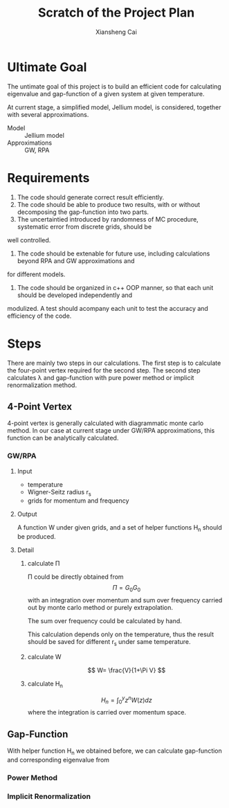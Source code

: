 #+TITLE: Scratch of the Project Plan
#+AUTHOR: Xiansheng Cai
#+EMAIL: iintsjds@gmail.com

* Ultimate Goal
The untimate goal of this project is to build an efficient code for calculating eigenvalue and gap-function
of a given system at given temperature.

At current stage, a simplified model, Jellium model, is considered, together with several approximations.
- Model :: Jellium model
- Approximations :: GW, RPA

* Requirements
1. The code should generate correct result efficiently.
2. The code should be able to produce two results, with or without decomposing the gap-function into two parts.
3. The uncertaintied introduced by randomness of MC procedure, systematic error from discrete grids, should be
well controlled.
4. The code should be extenable for future use, including calculations beyond RPA and GW approximations and
for different models.
5. The code should be organized in c++ OOP manner, so that each unit should be developed independently and 
modulized. A test should acompany each unit to test the accuracy and efficiency of the code.

* Steps
There are mainly two steps in our calculations. The first step is to calculate the four-point vertex required
for the second step. The second step calculates \lambda and gap-function with pure power method or implicit
renormalization method.

** 4-Point Vertex
4-point vertex is generally calculated with diagrammatic monte carlo method. In our case at current stage under
GW/RPA approximations, this function can be analytically calculated.

*** GW/RPA

**** Input
- temperature
- Wigner-Seitz radius r_{s}
- grids for momentum and frequency

**** Output
A function W under given grids, and a set of helper functions H_{n} should be produced.

**** Detail

***** calculate \Pi
\Pi could be directly obtained from 
\[ \Pi= G_{0}G_{0}\]
with an integration over momentum and sum over frequency carried out by monte carlo method
or purely extrapolation.

The sum over frequency could be calculated by hand.

This calculation depends only on the temperature, thus the result should be saved for different r_{s} under same
temperature.

***** calculate W
\[ W= \frac{V}{1+\Pi V} \]

***** calculate H_{n}
\[ H_{n}=\int_{0}^{y} z^{n} W(z) dz \]
where the integration is carried over momentum space.

** Gap-Function
With helper function H_{n} we obtained before, we can calculate gap-function and corresponding eigenvalue from

*** Power Method

*** Implicit Renormalization


